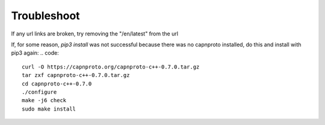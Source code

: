 Troubleshoot
************

If any url links are broken, try removing the "/en/latest" from the url

If, for some reason, `pip3 install` was not successful because there was no
capnproto installed, do this and install with pip3 again:
.. code::
    curl -O https://capnproto.org/capnproto-c++-0.7.0.tar.gz
    tar zxf capnproto-c++-0.7.0.tar.gz
    cd capnproto-c++-0.7.0
    ./configure
    make -j6 check
    sudo make install



